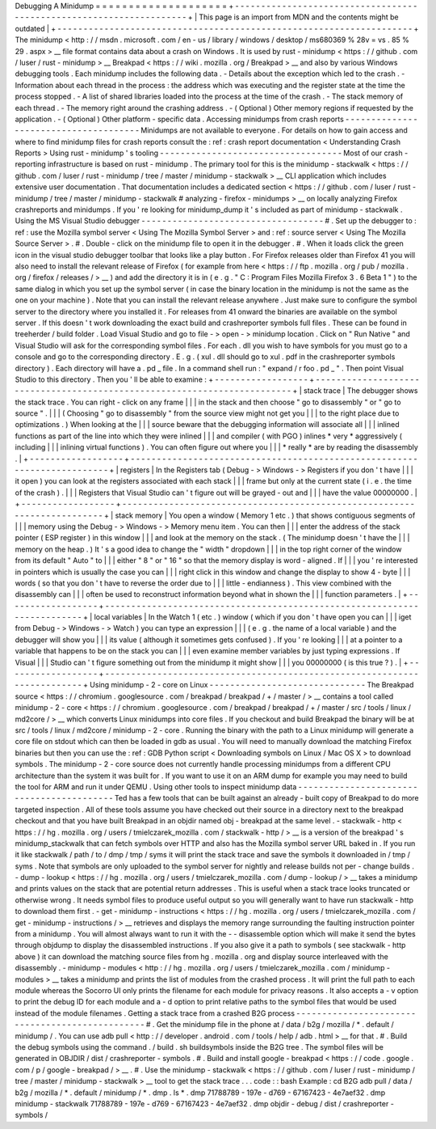 Debugging
A
Minidump
=
=
=
=
=
=
=
=
=
=
=
=
=
=
=
=
=
=
=
=
+
-
-
-
-
-
-
-
-
-
-
-
-
-
-
-
-
-
-
-
-
-
-
-
-
-
-
-
-
-
-
-
-
-
-
-
-
-
-
-
-
-
-
-
-
-
-
-
-
-
-
-
-
-
-
-
-
-
-
-
-
-
-
-
-
-
-
-
-
+
|
This
page
is
an
import
from
MDN
and
the
contents
might
be
outdated
|
+
-
-
-
-
-
-
-
-
-
-
-
-
-
-
-
-
-
-
-
-
-
-
-
-
-
-
-
-
-
-
-
-
-
-
-
-
-
-
-
-
-
-
-
-
-
-
-
-
-
-
-
-
-
-
-
-
-
-
-
-
-
-
-
-
-
-
-
-
+
The
minidump
<
http
:
/
/
msdn
.
microsoft
.
com
/
en
-
us
/
library
/
windows
/
desktop
/
ms680369
%
28v
=
vs
.
85
%
29
.
aspx
>
__
file
format
contains
data
about
a
crash
on
Windows
.
It
is
used
by
rust
-
minidump
<
https
:
/
/
github
.
com
/
luser
/
rust
-
minidump
>
__
Breakpad
<
https
:
/
/
wiki
.
mozilla
.
org
/
Breakpad
>
__
and
also
by
various
Windows
debugging
tools
.
Each
minidump
includes
the
following
data
.
-
Details
about
the
exception
which
led
to
the
crash
.
-
Information
about
each
thread
in
the
process
:
the
address
which
was
executing
and
the
register
state
at
the
time
the
process
stopped
.
-
A
list
of
shared
libraries
loaded
into
the
process
at
the
time
of
the
crash
.
-
The
stack
memory
of
each
thread
.
-
The
memory
right
around
the
crashing
address
.
-
(
Optional
)
Other
memory
regions
if
requested
by
the
application
.
-
(
Optional
)
Other
platform
-
specific
data
.
Accessing
minidumps
from
crash
reports
-
-
-
-
-
-
-
-
-
-
-
-
-
-
-
-
-
-
-
-
-
-
-
-
-
-
-
-
-
-
-
-
-
-
-
-
-
-
Minidumps
are
not
available
to
everyone
.
For
details
on
how
to
gain
access
and
where
to
find
minidump
files
for
crash
reports
consult
the
:
ref
:
crash
report
documentation
<
Understanding
Crash
Reports
>
Using
rust
-
minidump
'
s
tooling
-
-
-
-
-
-
-
-
-
-
-
-
-
-
-
-
-
-
-
-
-
-
-
-
-
-
-
-
-
-
-
-
-
-
-
Most
of
our
crash
-
reporting
infrastructure
is
based
on
rust
-
minidump
.
The
primary
tool
for
this
is
the
minidump
-
stackwalk
<
https
:
/
/
github
.
com
/
luser
/
rust
-
minidump
/
tree
/
master
/
minidump
-
stackwalk
>
__
CLI
application
which
includes
extensive
user
documentation
.
That
documentation
includes
a
dedicated
section
<
https
:
/
/
github
.
com
/
luser
/
rust
-
minidump
/
tree
/
master
/
minidump
-
stackwalk
#
analyzing
-
firefox
-
minidumps
>
__
on
locally
analyzing
Firefox
crashreports
and
minidumps
.
If
you
'
re
looking
for
minidump_dump
it
'
s
included
as
part
of
minidump
-
stackwalk
.
Using
the
MS
Visual
Studio
debugger
-
-
-
-
-
-
-
-
-
-
-
-
-
-
-
-
-
-
-
-
-
-
-
-
-
-
-
-
-
-
-
-
-
-
-
#
.
Set
up
the
debugger
to
:
ref
:
use
the
Mozilla
symbol
server
<
Using
The
Mozilla
Symbol
Server
>
and
:
ref
:
source
server
<
Using
The
Mozilla
Source
Server
>
.
#
.
Double
-
click
on
the
minidump
file
to
open
it
in
the
debugger
.
#
.
When
it
loads
click
the
green
icon
in
the
visual
studio
debugger
toolbar
that
looks
like
a
play
button
.
For
Firefox
releases
older
than
Firefox
41
you
will
also
need
to
install
the
relevant
release
of
Firefox
(
for
example
from
here
<
https
:
/
/
ftp
.
mozilla
.
org
/
pub
/
mozilla
.
org
/
firefox
/
releases
/
>
__
)
and
add
the
directory
it
is
in
(
e
.
g
.
"
C
:
\
Program
Files
\
Mozilla
Firefox
3
.
6
Beta
1
\
"
)
to
the
same
dialog
in
which
you
set
up
the
symbol
server
(
in
case
the
binary
location
in
the
minidump
is
not
the
same
as
the
one
on
your
machine
)
.
Note
that
you
can
install
the
relevant
release
anywhere
.
Just
make
sure
to
configure
the
symbol
server
to
the
directory
where
you
installed
it
.
For
releases
from
41
onward
the
binaries
are
available
on
the
symbol
server
.
If
this
doesn
'
t
work
downloading
the
exact
build
and
crashreporter
symbols
full
files
.
These
can
be
found
in
treeherder
/
build
folder
.
Load
Visual
Studio
and
go
to
file
-
>
open
-
>
minidump
location
.
Click
on
"
Run
Native
"
and
Visual
Studio
will
ask
for
the
corresponding
symbol
files
.
For
each
.
dll
you
wish
to
have
symbols
for
you
must
go
to
a
console
and
go
to
the
corresponding
directory
.
E
.
g
.
(
xul
.
dll
should
go
to
xul
.
pdf
in
the
crashreporter
symbols
directory
)
.
Each
directory
will
have
a
.
pd
\
_
file
.
In
a
command
shell
run
:
"
expand
/
r
foo
.
pd
\
_
"
.
Then
point
Visual
Studio
to
this
directory
.
Then
you
'
ll
be
able
to
examine
:
+
-
-
-
-
-
-
-
-
-
-
-
-
-
-
-
-
-
-
+
-
-
-
-
-
-
-
-
-
-
-
-
-
-
-
-
-
-
-
-
-
-
-
-
-
-
-
-
-
-
-
-
-
-
-
-
-
-
-
-
-
-
-
-
-
-
-
-
-
-
-
-
-
-
-
-
-
-
-
-
-
-
-
-
-
-
-
-
-
-
-
-
-
+
|
stack
trace
|
The
debugger
shows
the
stack
trace
.
You
can
right
-
click
on
any
frame
|
|
|
in
the
stack
and
then
choose
"
go
to
disassembly
"
or
"
go
to
source
"
.
|
|
|
(
Choosing
"
go
to
disassembly
"
from
the
source
view
might
not
get
you
|
|
|
to
the
right
place
due
to
optimizations
.
)
When
looking
at
the
|
|
|
source
beware
that
the
debugging
information
will
associate
all
|
|
|
inlined
functions
as
part
of
the
line
into
which
they
were
inlined
|
|
|
and
compiler
(
with
PGO
)
inlines
*
very
*
aggressively
(
including
|
|
|
inlining
virtual
functions
)
.
You
can
often
figure
out
where
you
|
|
|
*
really
*
are
by
reading
the
disassembly
.
|
+
-
-
-
-
-
-
-
-
-
-
-
-
-
-
-
-
-
-
+
-
-
-
-
-
-
-
-
-
-
-
-
-
-
-
-
-
-
-
-
-
-
-
-
-
-
-
-
-
-
-
-
-
-
-
-
-
-
-
-
-
-
-
-
-
-
-
-
-
-
-
-
-
-
-
-
-
-
-
-
-
-
-
-
-
-
-
-
-
-
-
-
-
+
|
registers
|
In
the
Registers
tab
(
Debug
-
>
Windows
-
>
Registers
if
you
don
'
t
have
|
|
|
it
open
)
you
can
look
at
the
registers
associated
with
each
stack
|
|
|
frame
but
only
at
the
current
state
(
i
.
e
.
the
time
of
the
crash
)
.
|
|
|
Registers
that
Visual
Studio
can
'
t
figure
out
will
be
grayed
-
out
and
|
|
|
have
the
value
00000000
.
|
+
-
-
-
-
-
-
-
-
-
-
-
-
-
-
-
-
-
-
+
-
-
-
-
-
-
-
-
-
-
-
-
-
-
-
-
-
-
-
-
-
-
-
-
-
-
-
-
-
-
-
-
-
-
-
-
-
-
-
-
-
-
-
-
-
-
-
-
-
-
-
-
-
-
-
-
-
-
-
-
-
-
-
-
-
-
-
-
-
-
-
-
-
+
|
stack
memory
|
You
open
a
window
(
Memory
1
etc
.
)
that
shows
contiguous
segments
of
|
|
|
memory
using
the
Debug
-
>
Windows
-
>
Memory
menu
item
.
You
can
then
|
|
|
enter
the
address
of
the
stack
pointer
(
ESP
register
)
in
this
window
|
|
|
and
look
at
the
memory
on
the
stack
.
(
The
minidump
doesn
'
t
have
the
|
|
|
memory
on
the
heap
.
)
It
'
s
a
good
idea
to
change
the
"
width
"
dropdown
|
|
|
in
the
top
right
corner
of
the
window
from
its
default
"
Auto
"
to
|
|
|
either
"
8
"
or
"
16
"
so
that
the
memory
display
is
word
-
aligned
.
If
|
|
|
you
'
re
interested
in
pointers
which
is
usually
the
case
you
can
|
|
|
right
click
in
this
window
and
change
the
display
to
show
4
-
byte
|
|
|
words
(
so
that
you
don
'
t
have
to
reverse
the
order
due
to
|
|
|
little
-
endianness
)
.
This
view
combined
with
the
disassembly
can
|
|
|
often
be
used
to
reconstruct
information
beyond
what
in
shown
the
|
|
|
function
parameters
.
|
+
-
-
-
-
-
-
-
-
-
-
-
-
-
-
-
-
-
-
+
-
-
-
-
-
-
-
-
-
-
-
-
-
-
-
-
-
-
-
-
-
-
-
-
-
-
-
-
-
-
-
-
-
-
-
-
-
-
-
-
-
-
-
-
-
-
-
-
-
-
-
-
-
-
-
-
-
-
-
-
-
-
-
-
-
-
-
-
-
-
-
-
-
+
|
local
variables
|
In
the
Watch
1
(
etc
.
)
window
(
which
if
you
don
'
t
have
open
you
can
|
|
|
iget
from
Debug
-
>
Windows
-
>
Watch
)
you
can
type
an
expression
|
|
|
(
e
.
g
.
the
name
of
a
local
variable
)
and
the
debugger
will
show
you
|
|
|
its
value
(
although
it
sometimes
gets
confused
)
.
If
you
'
re
looking
|
|
|
at
a
pointer
to
a
variable
that
happens
to
be
on
the
stack
you
can
|
|
|
even
examine
member
variables
by
just
typing
expressions
.
If
Visual
|
|
|
Studio
can
'
t
figure
something
out
from
the
minidump
it
might
show
|
|
|
you
00000000
(
is
this
true
?
)
.
|
+
-
-
-
-
-
-
-
-
-
-
-
-
-
-
-
-
-
-
+
-
-
-
-
-
-
-
-
-
-
-
-
-
-
-
-
-
-
-
-
-
-
-
-
-
-
-
-
-
-
-
-
-
-
-
-
-
-
-
-
-
-
-
-
-
-
-
-
-
-
-
-
-
-
-
-
-
-
-
-
-
-
-
-
-
-
-
-
-
-
-
-
-
+
Using
minidump
-
2
-
core
on
Linux
-
-
-
-
-
-
-
-
-
-
-
-
-
-
-
-
-
-
-
-
-
-
-
-
-
-
-
-
-
-
The
Breakpad
source
<
https
:
/
/
chromium
.
googlesource
.
com
/
breakpad
/
breakpad
/
+
/
master
/
>
__
contains
a
tool
called
minidump
-
2
-
core
<
https
:
/
/
chromium
.
googlesource
.
com
/
breakpad
/
breakpad
/
+
/
master
/
src
/
tools
/
linux
/
md2core
/
>
__
which
converts
Linux
minidumps
into
core
files
.
If
you
checkout
and
build
Breakpad
the
binary
will
be
at
src
/
tools
/
linux
/
md2core
/
minidump
-
2
-
core
.
Running
the
binary
with
the
path
to
a
Linux
minidump
will
generate
a
core
file
on
stdout
which
can
then
be
loaded
in
gdb
as
usual
.
You
will
need
to
manually
download
the
matching
Firefox
binaries
but
then
you
can
use
the
:
ref
:
GDB
Python
script
<
Downloading
symbols
on
Linux
/
Mac
OS
X
>
to
download
symbols
.
The
minidump
-
2
-
core
source
does
not
currently
handle
processing
minidumps
from
a
different
CPU
architecture
than
the
system
it
was
built
for
.
If
you
want
to
use
it
on
an
ARM
dump
for
example
you
may
need
to
build
the
tool
for
ARM
and
run
it
under
QEMU
.
Using
other
tools
to
inspect
minidump
data
-
-
-
-
-
-
-
-
-
-
-
-
-
-
-
-
-
-
-
-
-
-
-
-
-
-
-
-
-
-
-
-
-
-
-
-
-
-
-
-
-
-
Ted
has
a
few
tools
that
can
be
built
against
an
already
-
built
copy
of
Breakpad
to
do
more
targeted
inspection
.
All
of
these
tools
assume
you
have
checked
out
their
source
in
a
directory
next
to
the
breakpad
checkout
and
that
you
have
built
Breakpad
in
an
objdir
named
obj
-
breakpad
at
the
same
level
.
-
stackwalk
-
http
<
https
:
/
/
hg
.
mozilla
.
org
/
users
/
tmielczarek_mozilla
.
com
/
stackwalk
-
http
/
>
__
is
a
version
of
the
breakpad
'
s
minidump_stackwalk
that
can
fetch
symbols
over
HTTP
and
also
has
the
Mozilla
symbol
server
URL
baked
in
.
If
you
run
it
like
stackwalk
/
path
/
to
/
dmp
/
tmp
/
syms
it
will
print
the
stack
trace
and
save
the
symbols
it
downloaded
in
/
tmp
/
syms
.
Note
that
symbols
are
only
uploaded
to
the
symbol
server
for
nightly
and
release
builds
not
per
-
change
builds
.
-
dump
-
lookup
<
https
:
/
/
hg
.
mozilla
.
org
/
users
/
tmielczarek_mozilla
.
com
/
dump
-
lookup
/
>
__
takes
a
minidump
and
prints
values
on
the
stack
that
are
potential
return
addresses
.
This
is
useful
when
a
stack
trace
looks
truncated
or
otherwise
wrong
.
It
needs
symbol
files
to
produce
useful
output
so
you
will
generally
want
to
have
run
stackwalk
-
http
to
download
them
first
.
-
get
-
minidump
-
instructions
<
https
:
/
/
hg
.
mozilla
.
org
/
users
/
tmielczarek_mozilla
.
com
/
get
-
minidump
-
instructions
/
>
__
retrieves
and
displays
the
memory
range
surrounding
the
faulting
instruction
pointer
from
a
minidump
.
You
will
almost
always
want
to
run
it
with
the
-
-
disassemble
option
which
will
make
it
send
the
bytes
through
objdump
to
display
the
disassembled
instructions
.
If
you
also
give
it
a
path
to
symbols
(
see
stackwalk
-
http
above
)
it
can
download
the
matching
source
files
from
hg
.
mozilla
.
org
and
display
source
interleaved
with
the
disassembly
.
-
minidump
-
modules
<
http
:
/
/
hg
.
mozilla
.
org
/
users
/
tmielczarek_mozilla
.
com
/
minidump
-
modules
>
__
takes
a
minidump
and
prints
the
list
of
modules
from
the
crashed
process
.
It
will
print
the
full
path
to
each
module
whereas
the
Socorro
UI
only
prints
the
filename
for
each
module
for
privacy
reasons
.
It
also
accepts
a
-
v
option
to
print
the
debug
ID
for
each
module
and
a
-
d
option
to
print
relative
paths
to
the
symbol
files
that
would
be
used
instead
of
the
module
filenames
.
Getting
a
stack
trace
from
a
crashed
B2G
process
-
-
-
-
-
-
-
-
-
-
-
-
-
-
-
-
-
-
-
-
-
-
-
-
-
-
-
-
-
-
-
-
-
-
-
-
-
-
-
-
-
-
-
-
-
-
-
-
#
.
Get
the
minidump
file
in
the
phone
at
/
data
/
b2g
/
mozilla
/
\
*
.
default
/
minidump
/
.
You
can
use
adb
pull
<
http
:
/
/
developer
.
android
.
com
/
tools
/
help
/
adb
.
html
>
__
for
that
.
#
.
Build
the
debug
symbols
using
the
command
.
/
build
.
sh
buildsymbols
inside
the
B2G
tree
.
The
symbol
files
will
be
generated
in
OBJDIR
/
dist
/
crashreporter
-
symbols
.
#
.
Build
and
install
google
-
breakpad
<
https
:
/
/
code
.
google
.
com
/
p
/
google
-
breakpad
/
>
__
.
#
.
Use
the
minidump
-
stackwalk
<
https
:
/
/
github
.
com
/
luser
/
rust
-
minidump
/
tree
/
master
/
minidump
-
stackwalk
>
__
tool
to
get
the
stack
trace
.
.
.
code
:
:
bash
Example
:
cd
B2G
adb
pull
/
data
/
b2g
/
mozilla
/
*
.
default
/
minidump
/
*
.
dmp
.
ls
*
.
dmp
71788789
-
197e
-
d769
-
67167423
-
4e7aef32
.
dmp
minidump
-
stackwalk
71788789
-
197e
-
d769
-
67167423
-
4e7aef32
.
dmp
objdir
-
debug
/
dist
/
crashreporter
-
symbols
/
